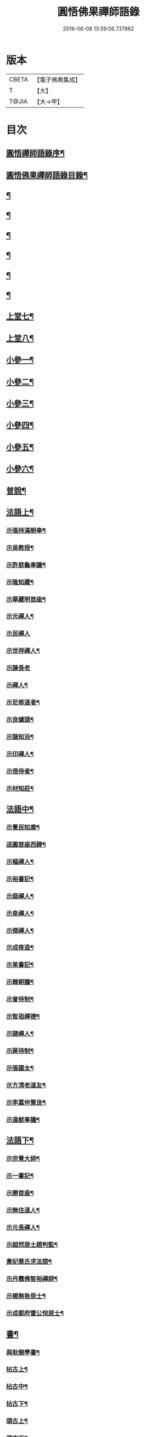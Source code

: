 #+TITLE: 圓悟佛果禪師語錄 
#+DATE: 2016-06-08 13:59:06.737862

* 版本
 |     CBETA|【電子佛典集成】|
 |         T|【大】     |
 |     T@JIA|【大→甲】   |

* 目次
** [[file:KR6q0059_001.txt::001-0713b24][圓悟禪師語錄序¶]]
** [[file:KR6q0059_001.txt::001-0714a19][圓悟佛果禪師語錄目錄¶]]
** [[file:KR6q0059_001.txt::001-0714b18][¶]]
** [[file:KR6q0059_002.txt::002-0718b12][¶]]
** [[file:KR6q0059_003.txt::003-0723a20][¶]]
** [[file:KR6q0059_004.txt::004-0727c24][¶]]
** [[file:KR6q0059_005.txt::005-0733a20][¶]]
** [[file:KR6q0059_006.txt::006-0737c16][¶]]
** [[file:KR6q0059_007.txt::007-0742a28][上堂七¶]]
** [[file:KR6q0059_008.txt::008-0747a16][上堂八¶]]
** [[file:KR6q0059_008.txt::008-0749b11][小參一¶]]
** [[file:KR6q0059_009.txt::009-0751c6][小參二¶]]
** [[file:KR6q0059_010.txt::010-0756a23][小參三¶]]
** [[file:KR6q0059_011.txt::011-0761a21][小參四¶]]
** [[file:KR6q0059_012.txt::012-0766a24][小參五¶]]
** [[file:KR6q0059_013.txt::013-0771a6][小參六¶]]
** [[file:KR6q0059_013.txt::013-0774c4][普說¶]]
** [[file:KR6q0059_014.txt::014-0775c6][法語上¶]]
*** [[file:KR6q0059_014.txt::014-0775c7][示張持滿朝奉¶]]
*** [[file:KR6q0059_014.txt::014-0776a24][示吳教授¶]]
*** [[file:KR6q0059_014.txt::014-0776c5][示許庭龜奉議¶]]
*** [[file:KR6q0059_014.txt::014-0776c27][示隆知藏¶]]
*** [[file:KR6q0059_014.txt::014-0777b25][示華藏明首座¶]]
*** [[file:KR6q0059_014.txt::014-0778b17][示光禪人¶]]
*** [[file:KR6q0059_014.txt::014-0778b29][示民禪人]]
*** [[file:KR6q0059_014.txt::014-0778c15][示世祥禪人¶]]
*** [[file:KR6q0059_014.txt::014-0778c29][示諫長老]]
*** [[file:KR6q0059_014.txt::014-0779a16][示禪人¶]]
*** [[file:KR6q0059_014.txt::014-0779b15][示尼修道者¶]]
*** [[file:KR6q0059_014.txt::014-0779c5][示良爐頭¶]]
*** [[file:KR6q0059_014.txt::014-0779c21][示諧知浴¶]]
*** [[file:KR6q0059_014.txt::014-0780a11][示印禪人¶]]
*** [[file:KR6q0059_014.txt::014-0780a23][示信侍者¶]]
*** [[file:KR6q0059_014.txt::014-0780b13][示材知莊¶]]
** [[file:KR6q0059_015.txt::015-0780c21][法語中¶]]
*** [[file:KR6q0059_015.txt::015-0780c22][示覺民知庫¶]]
*** [[file:KR6q0059_015.txt::015-0781a26][送圓首座西歸¶]]
*** [[file:KR6q0059_015.txt::015-0781c20][示樞禪人¶]]
*** [[file:KR6q0059_015.txt::015-0781c29][示裕書記¶]]
*** [[file:KR6q0059_015.txt::015-0782b17][示粲禪人¶]]
*** [[file:KR6q0059_015.txt::015-0782b26][示泉禪人¶]]
*** [[file:KR6q0059_015.txt::015-0782c11][示傑禪人¶]]
*** [[file:KR6q0059_015.txt::015-0782c25][示成修造¶]]
*** [[file:KR6q0059_015.txt::015-0783a15][示杲書記¶]]
*** [[file:KR6q0059_015.txt::015-0783b12][示韓朝議¶]]
*** [[file:KR6q0059_015.txt::015-0783c23][示曾待制¶]]
*** [[file:KR6q0059_015.txt::015-0784a12][示智祖禪德¶]]
*** [[file:KR6q0059_015.txt::015-0784b24][示諸禪人¶]]
*** [[file:KR6q0059_015.txt::015-0784c15][示蔣待制¶]]
*** [[file:KR6q0059_015.txt::015-0785a16][示張國太¶]]
*** [[file:KR6q0059_015.txt::015-0785b2][示方清老道友¶]]
*** [[file:KR6q0059_015.txt::015-0785b18][示李嘉仲賢良¶]]
*** [[file:KR6q0059_015.txt::015-0785c16][示遠猷奉議¶]]
** [[file:KR6q0059_016.txt::016-0786a23][法語下¶]]
*** [[file:KR6q0059_016.txt::016-0786a24][示宗覺大師¶]]
*** [[file:KR6q0059_016.txt::016-0786b21][示一書記¶]]
*** [[file:KR6q0059_016.txt::016-0786c22][示勝首座¶]]
*** [[file:KR6q0059_016.txt::016-0787a11][示無住道人¶]]
*** [[file:KR6q0059_016.txt::016-0787a20][示元長禪人¶]]
*** [[file:KR6q0059_016.txt::016-0787b14][示超然居士趙判監¶]]
*** [[file:KR6q0059_016.txt::016-0787c5][貴妃喬氏求法語¶]]
*** [[file:KR6q0059_016.txt::016-0787c22][示丹霞佛智裕禪師¶]]
*** [[file:KR6q0059_016.txt::016-0788a7][示楊無咎居士¶]]
*** [[file:KR6q0059_016.txt::016-0788b7][示成都府雷公悅居士¶]]
** [[file:KR6q0059_016.txt::016-0788c10][書¶]]
*** [[file:KR6q0059_016.txt::016-0788c11][與耿龍學書¶]]
*** [[file:KR6q0059_016.txt::016-0788c23][拈古上¶]]
*** [[file:KR6q0059_017.txt::017-0791a25][拈古中¶]]
*** [[file:KR6q0059_018.txt::018-0796a8][拈古下¶]]
*** [[file:KR6q0059_018.txt::018-0798a7][頌古上¶]]
*** [[file:KR6q0059_019.txt::019-0800c16][頌古下¶]]
** [[file:KR6q0059_020.txt::020-0805b26][偈頌¶]]
*** [[file:KR6q0059_020.txt::020-0805b27][高宗在藩邸三次請陞座說偈¶]]
*** [[file:KR6q0059_020.txt::020-0805c6][眾生本來是佛¶]]
*** [[file:KR6q0059_020.txt::020-0805c9][寓言¶]]
*** [[file:KR6q0059_020.txt::020-0805c13][舉民公充座元有偈曰¶]]
*** [[file:KR6q0059_020.txt::020-0805c18][示眾¶]]
*** [[file:KR6q0059_020.txt::020-0805c23][佛鑑和尚忌辰示眾¶]]
*** [[file:KR6q0059_020.txt::020-0805c29][示丹霞佛智裕禪師¶]]
*** [[file:KR6q0059_020.txt::020-0806a3][示擇言禪人三偈¶]]
*** [[file:KR6q0059_020.txt::020-0806a10][示若平禪人¶]]
*** [[file:KR6q0059_020.txt::020-0806a15][送智祖禪德¶]]
*** [[file:KR6q0059_020.txt::020-0806a19][送安首座回德山¶]]
*** [[file:KR6q0059_020.txt::020-0806a29][送梵思禪老皖山住庵]]
*** [[file:KR6q0059_020.txt::020-0806b4][送達侍者之武陵¶]]
*** [[file:KR6q0059_020.txt::020-0806b11][送修道者¶]]
*** [[file:KR6q0059_020.txt::020-0806b16][送諸化士(九首)¶]]
*** [[file:KR6q0059_020.txt::020-0806c19][送慧恭先馳之平江¶]]
*** [[file:KR6q0059_020.txt::020-0806c24][送景元先馳之毘陵¶]]
*** [[file:KR6q0059_020.txt::020-0806c29][楊無咎觀察¶]]
*** [[file:KR6q0059_020.txt::020-0807a5][示善友¶]]
*** [[file:KR6q0059_020.txt::020-0807a8][頌月上女因緣¶]]
*** [[file:KR6q0059_020.txt::020-0807a11][頌黃龍三關¶]]
*** [[file:KR6q0059_020.txt::020-0807a18][三毒頌¶]]
** [[file:KR6q0059_020.txt::020-0807a27][真讚¶]]
*** [[file:KR6q0059_020.txt::020-0807a28][睦州和尚¶]]
*** [[file:KR6q0059_020.txt::020-0807b3][死心和尚舍利¶]]
*** [[file:KR6q0059_020.txt::020-0807b8][六祖大師¶]]
*** [[file:KR6q0059_020.txt::020-0807b14][楊岐和尚¶]]
*** [[file:KR6q0059_020.txt::020-0807b18][白雲端和尚¶]]
*** [[file:KR6q0059_020.txt::020-0807b22][五祖演和尚¶]]
*** [[file:KR6q0059_020.txt::020-0807b26][真如喆和尚¶]]
*** [[file:KR6q0059_020.txt::020-0807b29][丹霞佛智裕長老請讚¶]]
*** [[file:KR6q0059_020.txt::020-0807c5][華藏民長老請讚¶]]
*** [[file:KR6q0059_020.txt::020-0807c9][道洙首座請讚¶]]
*** [[file:KR6q0059_020.txt::020-0807c13][梵思維那請讚¶]]
*** [[file:KR6q0059_020.txt::020-0807c18][惟祖知藏請讚¶]]
*** [[file:KR6q0059_020.txt::020-0807c21][法一書記請讚¶]]
*** [[file:KR6q0059_020.txt::020-0807c26][子文監寺請讚¶]]
*** [[file:KR6q0059_020.txt::020-0807c29][道元禪客請讚]]
*** [[file:KR6q0059_020.txt::020-0808a5][德珂禪人請讚¶]]
*** [[file:KR6q0059_020.txt::020-0808a10][景元侍者請讚¶]]
*** [[file:KR6q0059_020.txt::020-0808a15][法昭維那請讚¶]]
*** [[file:KR6q0059_020.txt::020-0808a20][韓朝議請讚¶]]
*** [[file:KR6q0059_020.txt::020-0808a26][惟表知藏請讚¶]]
*** [[file:KR6q0059_020.txt::020-0808a29][勝居禪人請讚]]
*** [[file:KR6q0059_020.txt::020-0808b5][若平禪老請讚¶]]
*** [[file:KR6q0059_020.txt::020-0808b10][曇玩禪德住頭陀巖庵請讚¶]]
*** [[file:KR6q0059_020.txt::020-0808b14][懷祖知殿請讚¶]]
*** [[file:KR6q0059_020.txt::020-0808b18][文皓禪人請讚¶]]
*** [[file:KR6q0059_020.txt::020-0808b23][蘊遇小師請讚¶]]
*** [[file:KR6q0059_020.txt::020-0808b27][禪人寫真求讚(二十首)¶]]
*** [[file:KR6q0059_020.txt::020-0809b10][真如禪人請讚¶]]
*** [[file:KR6q0059_020.txt::020-0809b14][真了禪人請讚¶]]
** [[file:KR6q0059_020.txt::020-0809b18][雜著¶]]
*** [[file:KR6q0059_020.txt::020-0809b19][和靈源瞌睡歌¶]]
*** [[file:KR6q0059_020.txt::020-0809b29][修道者若虛庵銘¶]]
*** [[file:KR6q0059_020.txt::020-0809c8][破妄傳達磨胎息論¶]]
*** [[file:KR6q0059_020.txt::020-0810a21][辯偽¶]]
** [[file:KR6q0059_020.txt::020-0810a28][佛事¶]]
*** [[file:KR6q0059_020.txt::020-0810a29][為智海法真和尚入龕¶]]
*** [[file:KR6q0059_020.txt::020-0810b9][為佛眼和尚舉哀¶]]
*** [[file:KR6q0059_020.txt::020-0810b15][為佛眼和尚下火¶]]
*** [[file:KR6q0059_020.txt::020-0810b27][為妙禪人下火¶]]
*** [[file:KR6q0059_020.txt::020-0810c5][為佛真大師下火¶]]
*** [[file:KR6q0059_020.txt::020-0810c15][為範和尚下火¶]]
*** [[file:KR6q0059_020.txt::020-0810c27][為亡僧下火¶]]

* 卷
[[file:KR6q0059_001.txt][圓悟佛果禪師語錄 1]]
[[file:KR6q0059_002.txt][圓悟佛果禪師語錄 2]]
[[file:KR6q0059_003.txt][圓悟佛果禪師語錄 3]]
[[file:KR6q0059_004.txt][圓悟佛果禪師語錄 4]]
[[file:KR6q0059_005.txt][圓悟佛果禪師語錄 5]]
[[file:KR6q0059_006.txt][圓悟佛果禪師語錄 6]]
[[file:KR6q0059_007.txt][圓悟佛果禪師語錄 7]]
[[file:KR6q0059_008.txt][圓悟佛果禪師語錄 8]]
[[file:KR6q0059_009.txt][圓悟佛果禪師語錄 9]]
[[file:KR6q0059_010.txt][圓悟佛果禪師語錄 10]]
[[file:KR6q0059_011.txt][圓悟佛果禪師語錄 11]]
[[file:KR6q0059_012.txt][圓悟佛果禪師語錄 12]]
[[file:KR6q0059_013.txt][圓悟佛果禪師語錄 13]]
[[file:KR6q0059_014.txt][圓悟佛果禪師語錄 14]]
[[file:KR6q0059_015.txt][圓悟佛果禪師語錄 15]]
[[file:KR6q0059_016.txt][圓悟佛果禪師語錄 16]]
[[file:KR6q0059_017.txt][圓悟佛果禪師語錄 17]]
[[file:KR6q0059_018.txt][圓悟佛果禪師語錄 18]]
[[file:KR6q0059_019.txt][圓悟佛果禪師語錄 19]]
[[file:KR6q0059_020.txt][圓悟佛果禪師語錄 20]]

